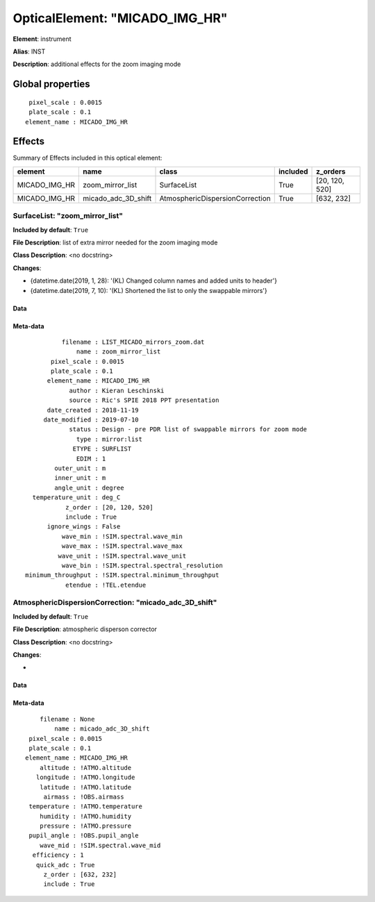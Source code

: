 
OpticalElement: "MICADO_IMG_HR"
^^^^^^^^^^^^^^^^^^^^^^^^^^^^^^^

**Element**: instrument

**Alias**: INST
        
**Description**: additional effects for the zoom imaging mode

Global properties
#################
::

     pixel_scale : 0.0015
     plate_scale : 0.1
    element_name : MICADO_IMG_HR


Effects
#######

Summary of Effects included in this optical element:

.. table::
    :name: tbl:MICADO_IMG_HR
   
    ============= =================== =============================== ======== ==============
       element            name                     class              included    z_orders   
    ============= =================== =============================== ======== ==============
    MICADO_IMG_HR    zoom_mirror_list                     SurfaceList     True [20, 120, 520]
    MICADO_IMG_HR micado_adc_3D_shift AtmosphericDispersionCorrection     True     [632, 232]
    ============= =================== =============================== ======== ==============
 



SurfaceList: "zoom_mirror_list"
*******************************
**Included by default**: ``True``

**File Description**: list of extra mirror needed for the zoom imaging mode

**Class Description**: <no docstring>

**Changes**:

- {datetime.date(2019, 1, 28): '(KL) Changed column names and added units to header'}
- {datetime.date(2019, 7, 10): '(KL) Shortened the list to only the swappable mirrors'}

Data
++++

Meta-data
+++++++++
::

              filename : LIST_MICADO_mirrors_zoom.dat
                  name : zoom_mirror_list
           pixel_scale : 0.0015
           plate_scale : 0.1
          element_name : MICADO_IMG_HR
                author : Kieran Leschinski
                source : Ric's SPIE 2018 PPT presentation
          date_created : 2018-11-19
         date_modified : 2019-07-10
                status : Design - pre PDR list of swappable mirrors for zoom mode
                  type : mirror:list
                 ETYPE : SURFLIST
                  EDIM : 1
            outer_unit : m
            inner_unit : m
            angle_unit : degree
      temperature_unit : deg_C
               z_order : [20, 120, 520]
               include : True
          ignore_wings : False
              wave_min : !SIM.spectral.wave_min
              wave_max : !SIM.spectral.wave_max
             wave_unit : !SIM.spectral.wave_unit
              wave_bin : !SIM.spectral.spectral_resolution
    minimum_throughput : !SIM.spectral.minimum_throughput
               etendue : !TEL.etendue




AtmosphericDispersionCorrection: "micado_adc_3D_shift"
******************************************************
**Included by default**: ``True``

**File Description**: atmospheric disperson corrector

**Class Description**: <no docstring>

**Changes**:

- 

Data
++++

Meta-data
+++++++++
::

        filename : None
            name : micado_adc_3D_shift
     pixel_scale : 0.0015
     plate_scale : 0.1
    element_name : MICADO_IMG_HR
        altitude : !ATMO.altitude
       longitude : !ATMO.longitude
        latitude : !ATMO.latitude
         airmass : !OBS.airmass
     temperature : !ATMO.temperature
        humidity : !ATMO.humidity
        pressure : !ATMO.pressure
     pupil_angle : !OBS.pupil_angle
        wave_mid : !SIM.spectral.wave_mid
      efficiency : 1
       quick_adc : True
         z_order : [632, 232]
         include : True

